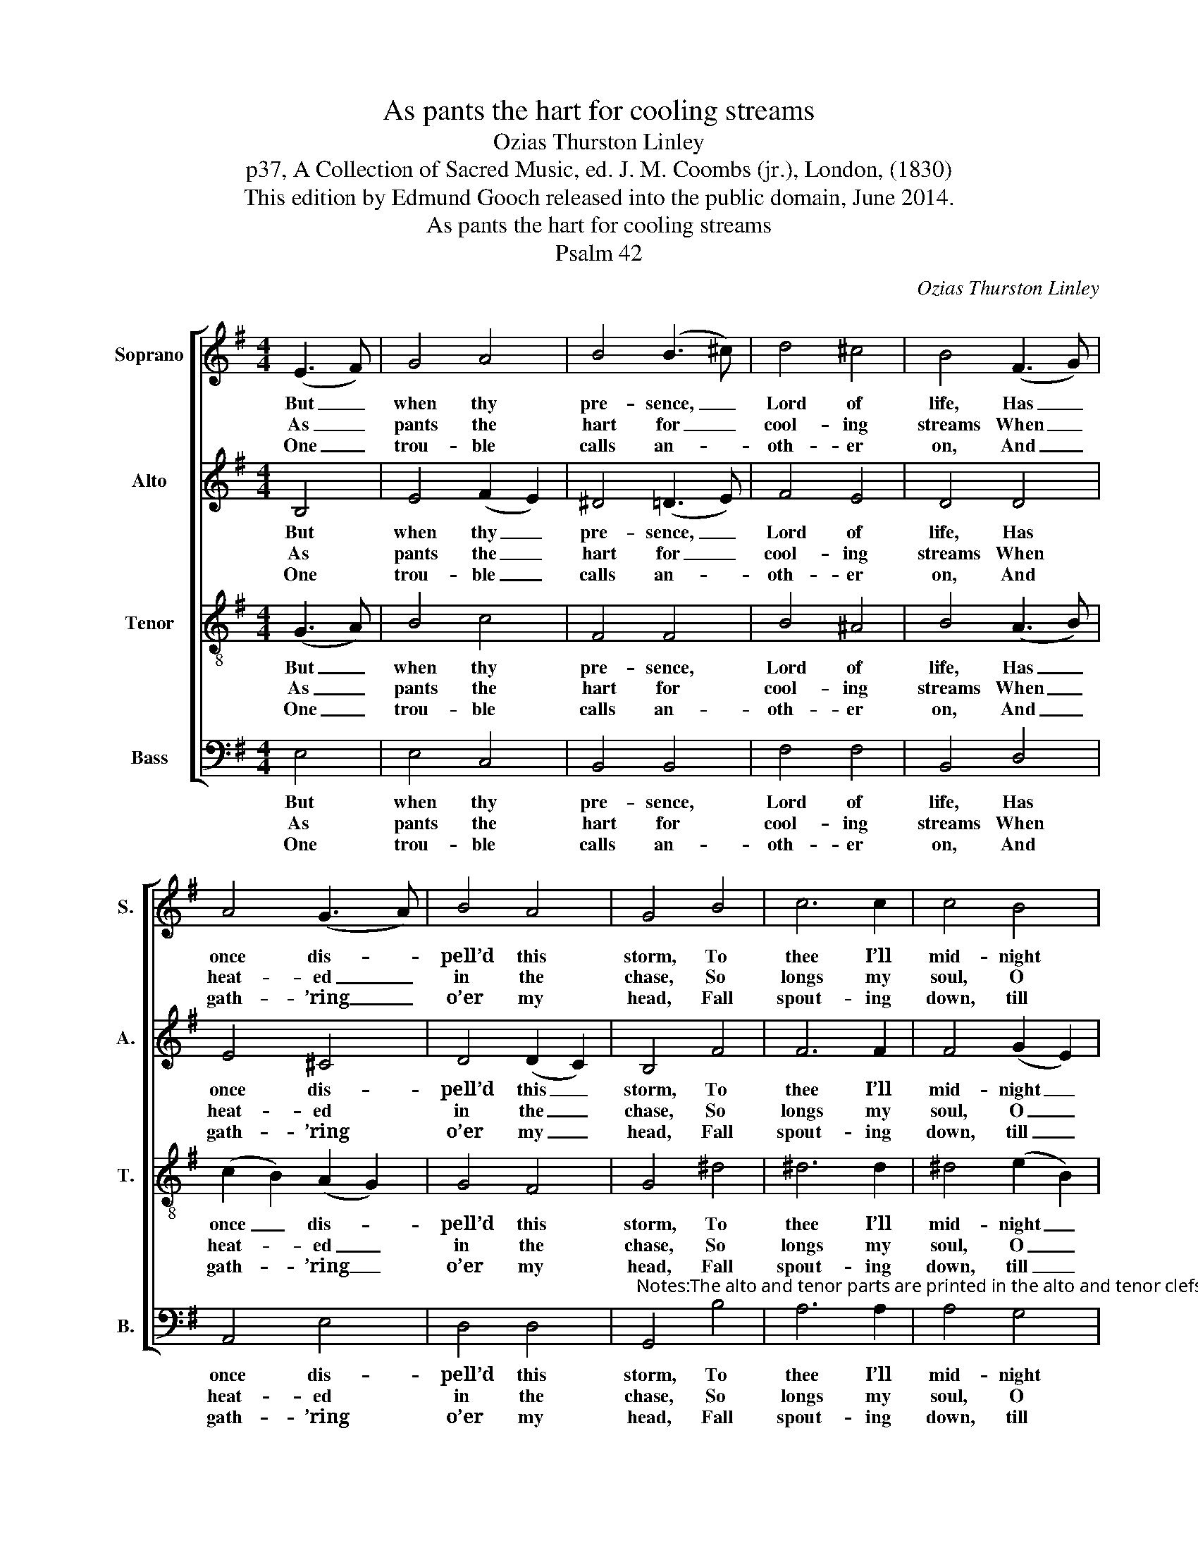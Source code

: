 X:1
T:As pants the hart for cooling streams
T:Ozias Thurston Linley
T:p37, A Collection of Sacred Music, ed. J. M. Coombs (jr.), London, (1830)
T:This edition by Edmund Gooch released into the public domain, June 2014.
T:As pants the hart for cooling streams
T:Psalm 42
C:Ozias Thurston Linley
Z:p37, A Collection of
Z:Sacred Music, ed.
Z:J. M. Coombs (jr.),
Z:London, (1830)
%%score [ 1 2 3 4 ]
L:1/8
M:4/4
K:Emin
V:1 treble nm="Soprano" snm="S."
V:2 treble nm="Alto" snm="A."
V:3 treble-8 transpose=-12 nm="Tenor" snm="T."
V:4 bass nm="Bass" snm="B."
V:1
 (E3 F) | G4 A4 | B4 (B3 ^c) | d4 ^c4 | B4 (F3 G) | A4 (G3 A) | B4 A4 | G4 B4 | c6 c2 | c4 B4 | %10
w: But _|when thy|pre- sence, _|Lord of|life, Has _|once dis- *|pell’d this|storm, To|thee I’ll|mid- night|
w: As _|pants the|hart for _|cool- ing|streams When _|heat- ed _|in the|chase, So|longs my|soul, O|
w: One _|trou- ble|calls an- *|oth- er|on, And _|gath- ’ring _|o’er my|head, Fall|spout- ing|down, till|
 A4 G4 | F4 (F3 G) | A4 (E3 F) | G4 F4 | E4 |] %15
w: an- thems|sing, And _|all my _|vows per-|form.|
w: God, for|thee, And _|thy re- *|fresh- ing|grace.|
w: round my|soul A _|roar- ing _|sea is|spread.|
V:2
 B,4 | E4 (F2 E2) | ^D4 (=D3 E) | F4 E4 | D4 D4 | E4 ^C4 | D4 (D2 C2) | B,4 F4 | F6 F2 | %9
w: But|when thy _|pre- sence, _|Lord of|life, Has|once dis-|pell’d this _|storm, To|thee I’ll|
w: As|pants the _|hart for _|cool- ing|streams When|heat- ed|in the _|chase, So|longs my|
w: One|trou- ble _|calls an- *|oth- er|on, And|gath- ’ring|o’er my _|head, Fall|spout- ing|
 F4 (G2 E2) | (E2 ^D2) E4 | ^D4 =D4 | E4 E4 | E4 ^D4 | E4 |] %15
w: mid- night _|an- * thems|sing, And|all my|vows per-|form.|
w: soul, O _|God, _ for|thee, And|thy re-|fresh- ing|grace.|
w: down, till _|round _ my|soul A|roar- ing|sea is|spread.|
V:3
 (G3 A) | B4 c4 | F4 F4 | B4 ^A4 | B4 (A3 B) | (c2 B2) (A2 G2) | G4 F4 | G4 ^d4 | ^d6 d2 | %9
w: But _|when thy|pre- sence,|Lord of|life, Has _|once _ dis- *|pell’d this|storm, To|thee I’ll|
w: As _|pants the|hart for|cool- ing|streams When _|heat- * ed _|in the|chase, So|longs my|
w: One _|trou- ble|calls an-|oth- er|on, And _|gath- * ’ring _|o’er my|head, Fall|spout- ing|
 ^d4 (e2 B2) | B4 B4 | B4 (A3 B) | c4 A4 | B4 (B2 A2) | G4 |] %15
w: mid- night _|an- thems|sing, And _|all my|vows per- *|form.|
w: soul, O _|God, for|thee, And _|thy re-|fresh- ing _|grace.|
w: down, till _|round my|soul A _|roar- ing|sea is _|spread.|
V:4
 E,4 | E,4 C,4 | B,,4 B,,4 | F,4 F,4 | B,,4 D,4 | A,,4 E,4 | D,4 D,4 | %7
w: But|when thy|pre- sence,|Lord of|life, Has|once dis-|pell’d this|
w: As|pants the|hart for|cool- ing|streams When|heat- ed|in the|
w: One|trou- ble|calls an-|oth- er|on, And|gath- ’ring|o’er my|
"^Notes:The alto and tenor parts are printed in the alto and tenor clefs respectively in the source. Only the first verse of the text isgiven in the source: the other verses given here have been added editorially. The source contains a fully written-outkeyboard accompaniment, doubling the vocal parts throughout, which has been omitted from the present edition.This setting is attributed to ‘Revd. O. T. Linley’ in the source." G,,4 B,4 | %8
w: storm, To|
w: chase, So|
w: head, Fall|
 A,6 A,2 | A,4 G,4 | F,4 E,4 | B,,4 D,4 | A,,4 C,4 | B,,4 B,,4 | E,4 |] %15
w: thee I’ll|mid- night|an- thems|sing, And|all my|vows per-|form.|
w: longs my|soul, O|God, for|thee, And|thy re-|fresh- ing|grace.|
w: spout- ing|down, till|round my|soul A|roar- ing|sea is|spread.|

